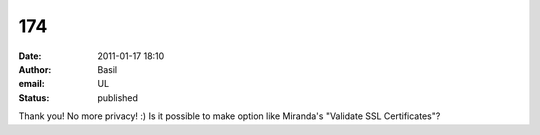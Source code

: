174
###
:date: 2011-01-17 18:10
:author: Basil
:email: UL
:status: published

Thank you! No more privacy! :) Is it possible to make option like Miranda's "Validate SSL Certificates"?
